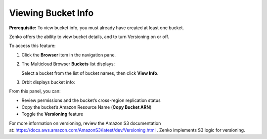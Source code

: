 Viewing Bucket Info
===================

**Prerequisite:** To view bucket info, you must already have created at
least one bucket.

Zenko offers the ability to view bucket details, and to turn Versioning
on or off.

To access this feature: 

#. Click the **Browser** item in the navigation pane.
#. The Multicloud Browser **Buckets** list displays:

   |image0|

   Select a bucket from the list of bucket names, then click **View
   Info**.

#. Orbit displays bucket info:

   |image1|

From this panel, you can:

-  Review permissions and the bucket’s cross-region replication status
-  Copy the bucket’s Amazon Resource Name (**Copy Bucket ARN**)
-  Toggle the **Versioning** feature

For more information on versioning, review the Amazon S3 documentation
at: \ https://docs.aws.amazon.com/AmazonS3/latest/dev/Versioning.html .
Zenko implements S3 logic for versioning.





.. |image0| image:: ../../Resources/Images/Orbit_Screencaps/Orbit_multicloud_browser_with_values.png
.. |image1| image:: ../../Resources/Images/Orbit_Screencaps/Orbit_bucket_view_info.png
